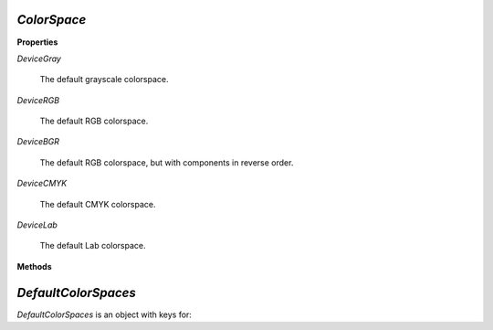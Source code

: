 .. Copyright (C) 2001-2023 Artifex Software, Inc.
.. All Rights Reserved.

.. default-domain:: js


.. _mutool_object_color_space:

.. _mutool_run_javascript_api_colorspace:


.. _mutool_run_js_api_colorspace:


`ColorSpace`
----------------------------

**Properties**


`DeviceGray`

    The default grayscale colorspace.

`DeviceRGB`

    The default RGB colorspace.

`DeviceBGR`

    The default RGB colorspace, but with components in reverse order.

`DeviceCMYK`

    The default CMYK colorspace.

`DeviceLab`

    The default Lab colorspace.


**Methods**





.. method:: new ColorSpace(from, name)

    |wasm_tag|

    *Constructor method*.

    Create a new `ColorSpace`.

    :arg from: As used by users (and not internally) should be a buffer containing an ICC profile.
    :arg name: A user descriptive name.

    :return: `ColorSpace`.

    **Example**

    .. code-block:: javascript

        var icc_colorspace = new ColorSpace(fs.readFileSync("SWOP.icc"), "SWOP");


.. method:: getNumberOfComponents()

    A grayscale colorspace has one component, RGB has 3, CMYK has 4, and DeviceN may have any number of components.


    **Example**

    .. code-block:: javascript

        var cs = DeviceRGB;
        var num = cs.getNumberOfComponents();
        print(num);  //3


.. method:: toString()

    Return name of `ColorSpace`.

    :return: `String`.


.. method:: isGray()

    Returns true if the object is a gray color space.

    :return: `Boolean`.

.. method:: isRGB()

    Returns true if the object is an RGB color space.

    :return: `Boolean`.

.. method:: isCMYK()

    Returns true if the object is a CMYK color space.

    :return: `Boolean`.

.. method:: isIndexed()

    Returns true if the object is an Indexed color space.

    :return: `Boolean`.

.. method:: isLab()

    Returns true if the object is a Lab color space.

    :return: `Boolean`.

.. method:: isDeviceN()

    Returns true if the object is a Device N color space.

    :return: `Boolean`.

.. method:: isLabICC()

    Returns true if the object is a Lab ICC color space.

    :return: `Boolean`.

.. method:: isSubtractive()

    Returns true if the object is a subtractive color space.

    :return: `Boolean`.

.. method:: isDevice()

    Returns true if the object is a Device color space.

    :return: `Boolean`.

.. method:: isDeviceGray()

    Returns true if the object is a Device gray color space.

    :return: `Boolean`.

.. method:: isDeviceCMYK()

    Returns true if the object is a Device CMYK color space.

    :return: `Boolean`.


.. _mutool_object_default_color_spaces:

`DefaultColorSpaces`
------------------------------

`DefaultColorSpaces` is an object with keys for:

.. method:: getDefaultGray()

    Get the default gray colorspace.

    :return: `ColorSpace`.

.. method:: getDefaultRGB()

    Get the default RGB colorspace.

    :return: `ColorSpace`.

.. method:: getDefaultCMYK()

    Get the default CMYK colorspace.

    :return: `ColorSpace`.

.. method:: getOutputIntent()

    Get the output intent.

    :return: `ColorSpace`.

.. method:: setDefaultGray(colorspace)

    :arg colorspace: `ColorSpace`.

.. method:: setDefaultRGB(colorspace)

    :arg colorspace: `ColorSpace`.

.. method:: setDefaultCMYK(colorspace)

    :arg colorspace: `ColorSpace`.

.. method:: setOutputIntent(colorspace)

    :arg colorspace: `ColorSpace`.
